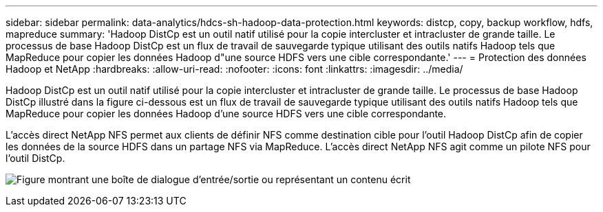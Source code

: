 ---
sidebar: sidebar 
permalink: data-analytics/hdcs-sh-hadoop-data-protection.html 
keywords: distcp, copy, backup workflow, hdfs, mapreduce 
summary: 'Hadoop DistCp est un outil natif utilisé pour la copie intercluster et intracluster de grande taille.  Le processus de base Hadoop DistCp est un flux de travail de sauvegarde typique utilisant des outils natifs Hadoop tels que MapReduce pour copier les données Hadoop d"une source HDFS vers une cible correspondante.' 
---
= Protection des données Hadoop et NetApp
:hardbreaks:
:allow-uri-read: 
:nofooter: 
:icons: font
:linkattrs: 
:imagesdir: ../media/


[role="lead"]
Hadoop DistCp est un outil natif utilisé pour la copie intercluster et intracluster de grande taille.  Le processus de base Hadoop DistCp illustré dans la figure ci-dessous est un flux de travail de sauvegarde typique utilisant des outils natifs Hadoop tels que MapReduce pour copier les données Hadoop d'une source HDFS vers une cible correspondante.

L'accès direct NetApp NFS permet aux clients de définir NFS comme destination cible pour l'outil Hadoop DistCp afin de copier les données de la source HDFS dans un partage NFS via MapReduce.  L'accès direct NetApp NFS agit comme un pilote NFS pour l'outil DistCp.

image:hdcs-sh-004.png["Figure montrant une boîte de dialogue d'entrée/sortie ou représentant un contenu écrit"]

